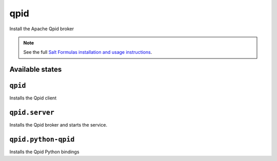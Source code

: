 qpid
====

Install the Apache Qpid broker

.. note::

    See the full `Salt Formulas installation and usage instructions
    <http://docs.saltstack.com/en/latest/topics/development/conventions/formulas.html>`_.

Available states
----------------

``qpid``
--------

Installs the Qpid client
    
``qpid.server``
---------------

Installs the Qpid broker and starts the service.
    
``qpid.python-qpid``
--------------------

Installs the Qpid Python bindings
